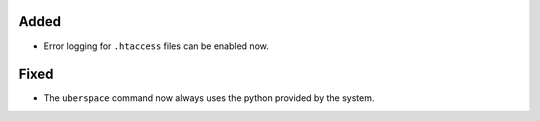 Added
-----

* Error logging for ``.htaccess`` files can be enabled now.


Fixed
-----

* The ``uberspace`` command now always uses the python provided by the system.
